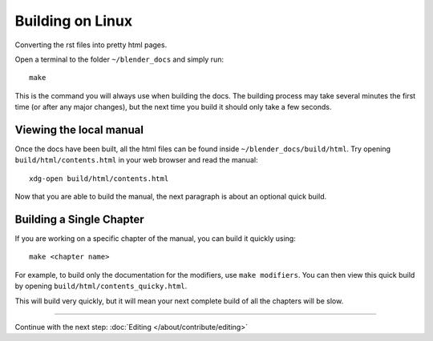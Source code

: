 .. highlight:: sh

*****************
Building on Linux
*****************

Converting the rst files into pretty html pages.

Open a terminal to the folder ``~/blender_docs`` and simply run::

   make

This is the command you will always use when building the docs.
The building process may take several minutes the first time (or after any major changes),
but the next time you build it should only take a few seconds.


Viewing the local manual
========================

Once the docs have been built, all the html files can be found inside ``~/blender_docs/build/html``.
Try opening ``build/html/contents.html`` in your web browser and read the manual::

   xdg-open build/html/contents.html

Now that you are able to build the manual, the next paragraph is about an optional quick build.


Building a Single Chapter
=========================

If you are working on a specific chapter of the manual, you can build it quickly using::

   make <chapter name>

For example, to build only the documentation for the modifiers, use ``make modifiers``.
You can then view this quick build by opening ``build/html/contents_quicky.html``.

This will build very quickly, but it will mean your next complete build of all the chapters will be slow.

------------------------

Continue with the next step: :doc:`Editing </about/contribute/editing>`
